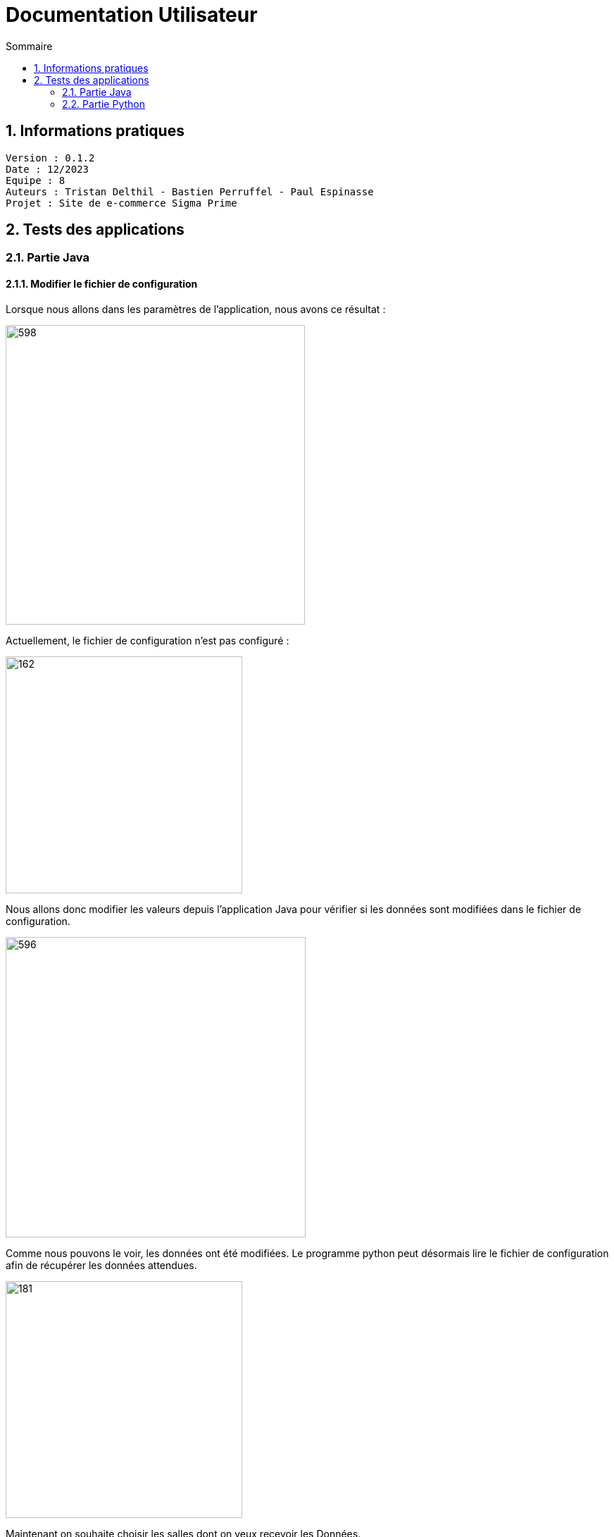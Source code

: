 # Documentation Utilisateur
:toc:
:toc-title: Sommaire
:sectnums:

== Informations pratiques
----
Version : 0.1.2
Date : 12/2023
Equipe : 8
Auteurs : Tristan Delthil - Bastien Perruffel - Paul Espinasse
Projet : Site de e-commerce Sigma Prime
----

== Tests des applications

=== Partie Java

==== Modifier le fichier de configuration

Lorsque nous allons dans les paramètres de l'application, nous avons ce résultat :

image::https://github.com/IUT-Blagnac/sae-3-01-devapp-g2a-8/blob/master/Documentation%20IOT/Tests/images/fenetre_base.png[598, 425]

Actuellement, le fichier de configuration n'est pas configuré : 

image::https://github.com/IUT-Blagnac/sae-3-01-devapp-g2a-8/blob/master/Documentation%20IOT/Tests/images/config_sans_modif.png[162, 336]

Nous allons donc modifier les valeurs depuis l'application Java pour vérifier si les données sont modifiées dans le fichier de configuration.

image::https://github.com/IUT-Blagnac/sae-3-01-devapp-g2a-8/blob/master/Documentation%20IOT/Tests/images/fenetre_modif.png[596, 426]

Comme nous pouvons le voir, les données ont été modifiées. Le programme python peut désormais lire le fichier de configuration afin de récupérer les données attendues.

image::https://github.com/IUT-Blagnac/sae-3-01-devapp-g2a-8/blob/master/Documentation%20IOT/Tests/images/config_modif.png[181, 336]

Maintenant on souhaite choisir les salles dont on veux recevoir les Données.

On clique donc sur le bouton "Entrepots" sur la page principale. Actuellement, la liste "salle" est vide car aucune salle n'est sélectionnée.

image::https://github.com/IUT-Blagnac/sae-3-01-devapp-g2a-8/blob/master/Documentation%20IOT/Tests/images/configVierge.png[200, 350]

image::https://github.com/IUT-Blagnac/sae-3-01-devapp-g2a-8/blob/master/Documentation%20IOT/Tests/images/listeSalleVierge.png[200, 350]

On choisie maintenant des salles dans la liste:

image::https://github.com/IUT-Blagnac/sae-3-01-devapp-g2a-8/blob/master/Documentation%20IOT/Tests/images/listeSalles.png[200, 350]

Après avoir validé et fermé la fenêtre, on peut voir que la liste "salle" dans le fichier config a été mise à jour:

image::https://github.com/IUT-Blagnac/sae-3-01-devapp-g2a-8/blob/master/Documentation%20IOT/Tests/images/configListeSalle.png[250, 400]



=== Partie Python

